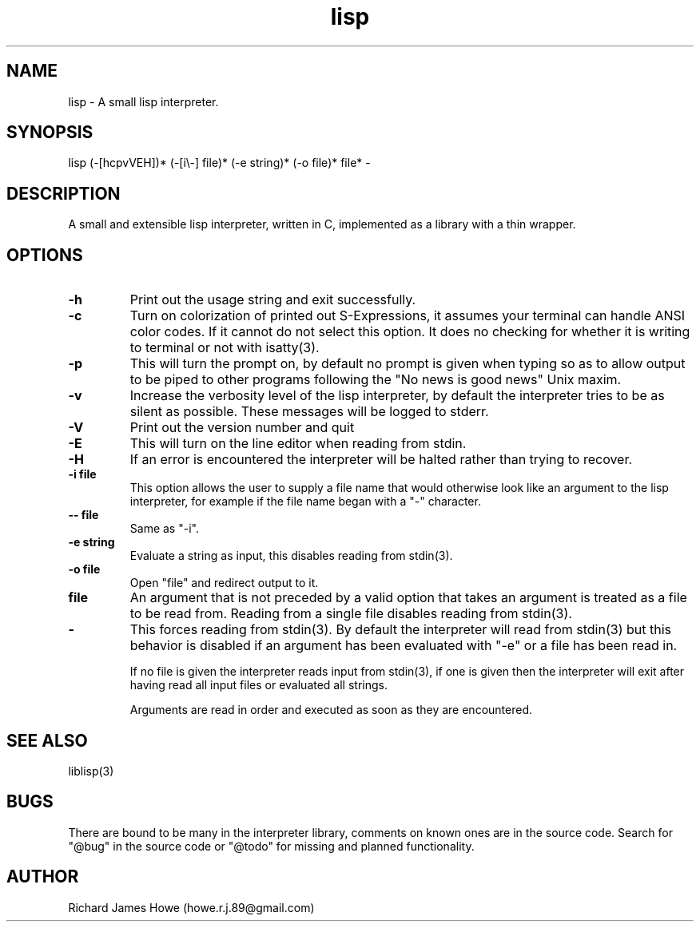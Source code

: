 .\" Manpage for a small lisp interpreter
.\" Contact howe.r.j.89@gmail.com to correct errors or typos.
.TH lisp 1 "VERSION" "lisp man page"
.SH NAME
lisp \- A small lisp interpreter.
.SH SYNOPSIS
lisp (-[hcpvVEH])* (-[i\\-] file)* (-e string)* (-o file)* file* -
.SH DESCRIPTION
A small and extensible lisp interpreter, written in C, implemented as a library
with a thin wrapper.
.SH OPTIONS

.TP
.B -h
Print out the usage string and exit successfully.

.TP
.B -c
Turn on colorization of printed out S-Expressions, it assumes your terminal can
handle ANSI color codes. If it cannot do not select this option. It does no
checking for whether it is writing to terminal or not with isatty(3).

.TP
.B -p
This will turn the prompt on, by default no prompt is given when typing so as
to allow output to be piped to other programs following the "No news is good
news" Unix maxim.

.TP
.B -v
Increase the verbosity level of the lisp interpreter, by default the
interpreter tries to be as silent as possible. These messages will be
logged to stderr.

.TP
.B -V
Print out the version number and quit

.TP
.B -E
This will turn on the line editor when reading from stdin.

.TP
.B -H
If an error is encountered the interpreter will be halted rather than trying to
recover.

.TP
.B -i file
This option allows the user to supply a file name that would otherwise look
like an argument to the lisp interpreter, for example if the file name began
with a "-" character.

.TP
.B -- file
Same as "-i".

.TP
.B -e string
Evaluate a string as input, this disables reading from stdin(3).

.TP
.B -o file
Open "file" and redirect output to it.

.TP
.B file
An argument that is not preceded by a valid option that takes an argument is 
treated as a file to be read from. Reading from a single file disables reading
from stdin(3).

.TP
.B -
This forces reading from stdin(3). By default the interpreter will read from
stdin(3) but this behavior is disabled if an argument has been evaluated with
"-e" or a file has been read in.

If no file is given the interpreter reads input from stdin(3), if one is given
then the interpreter will exit after having read all input files or evaluated
all strings.

Arguments are read in order and executed as soon as they are encountered.

.SH SEE ALSO
liblisp(3)
.SH BUGS

There are bound to be many in the interpreter library, comments on known ones
are in the source code. Search for "@bug" in the source code or "@todo" for missing
and planned functionality.

.SH AUTHOR
Richard James Howe (howe.r.j.89@gmail.com)
